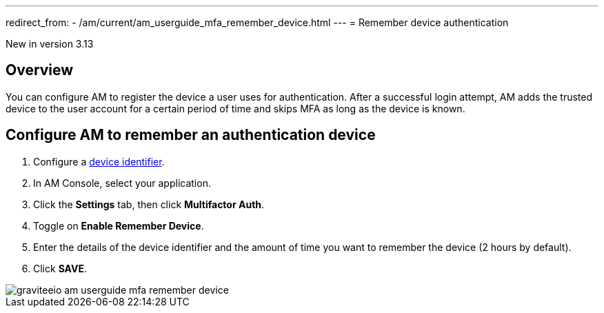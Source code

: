---
redirect_from:
  - /am/current/am_userguide_mfa_remember_device.html
---
= Remember device authentication

[label label-version]#New in version 3.13#

== Overview

You can configure AM to register the device a user uses for authentication.
After a successful login attempt, AM adds the trusted device to the user account for a certain period of time and skips MFA as long as the
device is known.

== Configure AM to remember an authentication device

. Configure a link:/Guides/am/current/user-guide/device-identifier/plugins.html[device identifier^].
. In AM Console, select your application.
. Click the **Settings** tab, then click **Multifactor Auth**.
. Toggle on **Enable Remember Device**.
. Enter the details of the device identifier and the amount of time you want to remember the device (2 hours by default).
. Click *SAVE*.

image::am/current/graviteeio-am-userguide-mfa-remember-device.png[]
